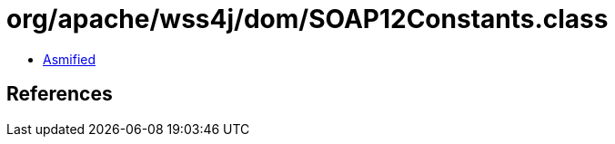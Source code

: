 = org/apache/wss4j/dom/SOAP12Constants.class

 - link:SOAP12Constants-asmified.java[Asmified]

== References

